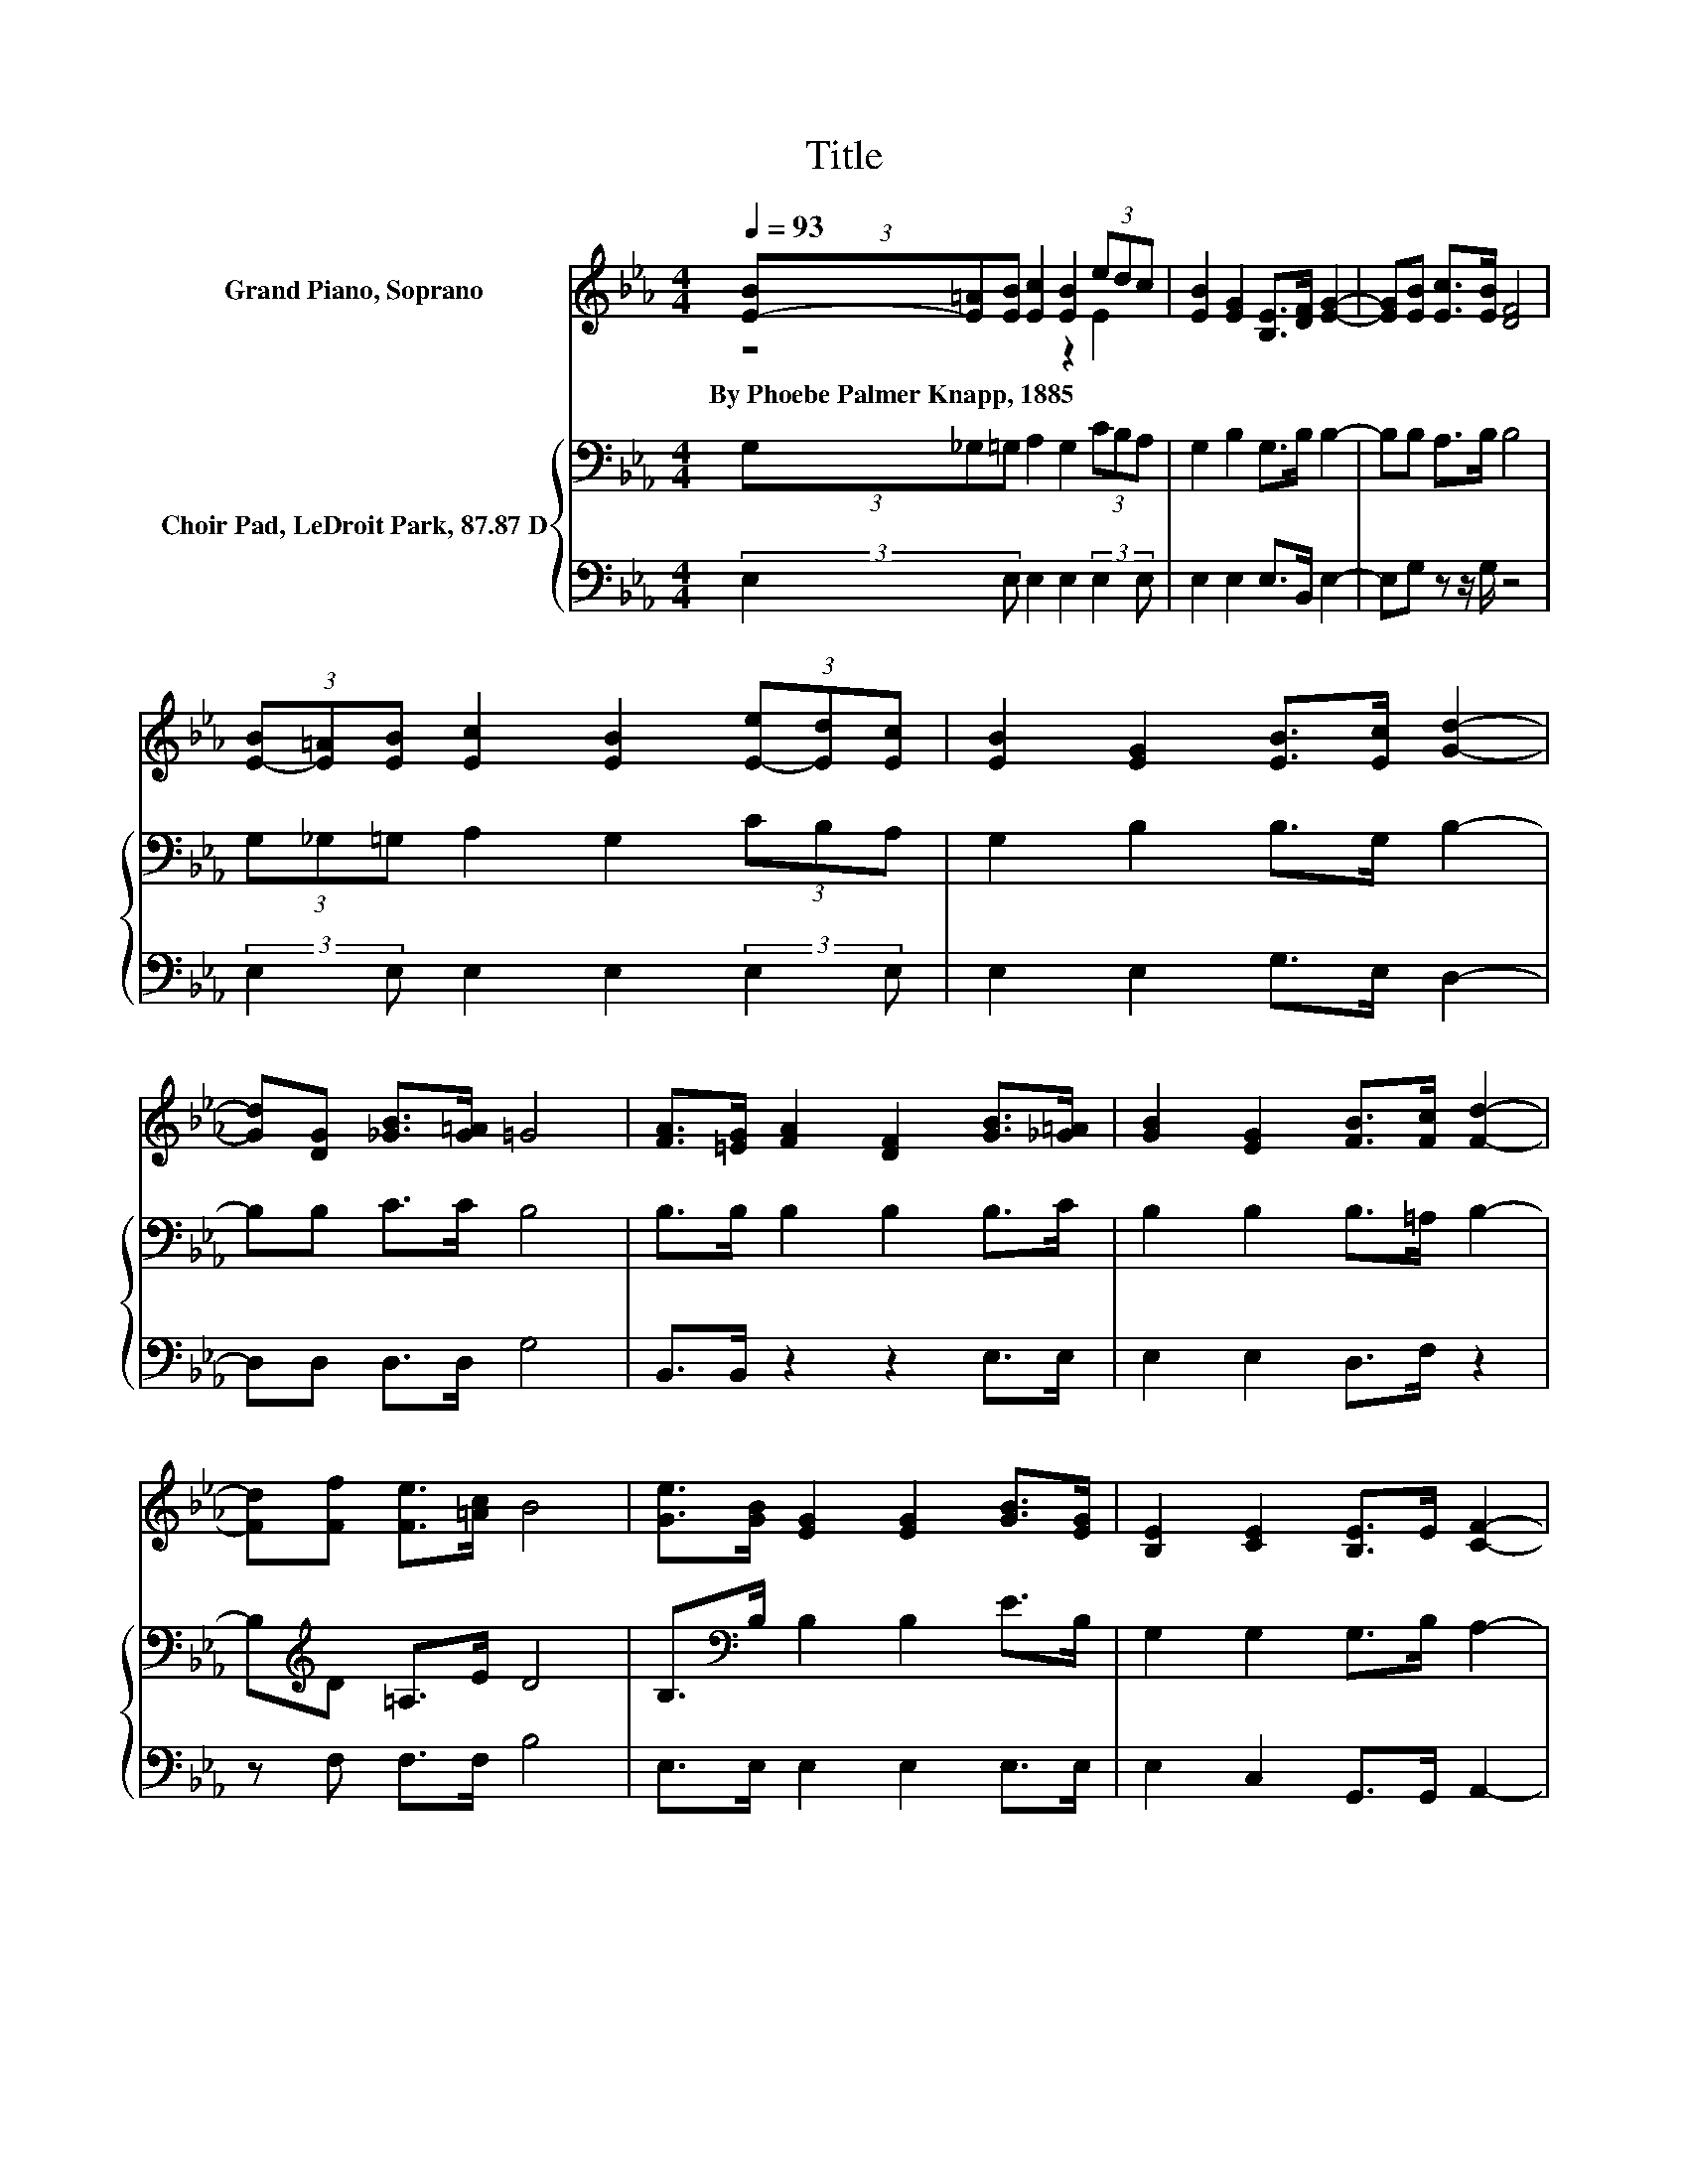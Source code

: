 X:1
T:Title
%%score ( 1 2 ) { 3 | 4 }
L:1/8
Q:1/4=93
M:4/4
K:Eb
V:1 treble nm="Grand Piano, Soprano"
V:2 treble 
V:3 bass nm="Choir Pad, LeDroit Park, 87.87 D"
V:4 bass 
V:1
 (3[E-B][E=A][EB] [Ec]2 [EB]2 (3edc | [EB]2 [EG]2 [B,E]>[DF] [EG]2- | [EG][EB] [Ec]>[EB] [DF]4 | %3
w: By~Phoebe~Palmer~Knapp,~1885 * * * * * * *|||
 (3[E-B][E=A][EB] [Ec]2 [EB]2 (3[E-e][Ed][Ec] | [EB]2 [EG]2 [EB]>[Ec] [Gd]2- | %5
w: ||
 [Gd][DG] [_GB]>[G=A] =G4 | [FA]>[=EG] [FA]2 [DF]2 [GB]>[_G=A] | [GB]2 [EG]2 [FB]>[Fc] [Fd]2- | %8
w: |||
 [Fd][Ff] [Fe]>[=Ac] B4 | [Ge]>[GB] [EG]2 [EG]2 [GB]>[EG] | [B,E]2 [CE]2 [B,E]>E [CF]2- | %11
w: |||
 [CF]C [B,D]>[A,F] [B,E]4- | [B,E]4 z4 |] %13
w: ||
V:2
 z4 z2 E2 | x8 | x8 | x8 | x8 | x8 | x8 | x8 | x8 | x8 | x8 | x8 | x8 |] %13
V:3
 (3G,_G,=G, A,2 G,2 (3CB,A, | G,2 B,2 G,>B, B,2- | B,B, A,>B, B,4 | (3G,_G,=G, A,2 G,2 (3CB,A, | %4
 G,2 B,2 B,>G, B,2- | B,B, C>C B,4 | B,>B, B,2 B,2 B,>C | B,2 B,2 B,>=A, B,2- | %8
 B,[K:treble]D =A,>E D4 | B,>[K:bass]B, B,2 B,2 E>B, | G,2 G,2 G,>B, A,2- | A,F, F,>A, G,4- | %12
 G,4 z4 |] %13
V:4
 (3:2:2E,2 E, E,2 E,2 (3:2:2E,2 E, | E,2 E,2 E,>B,, E,2- | E,G, z z/ G,/ z4 | %3
 (3:2:2E,2 E, E,2 E,2 (3:2:2E,2 E, | E,2 E,2 G,>E, D,2- | D,D, D,>D, G,4 | B,,>B,, z2 z2 E,>E, | %7
 E,2 E,2 D,>F, z2 | z F, F,>F, B,4 | E,>E, E,2 E,2 E,>E, | E,2 C,2 G,,>G,, A,,2- | %11
 A,,A,, B,,>B,, E,4- | E,4 z4 |] %13

